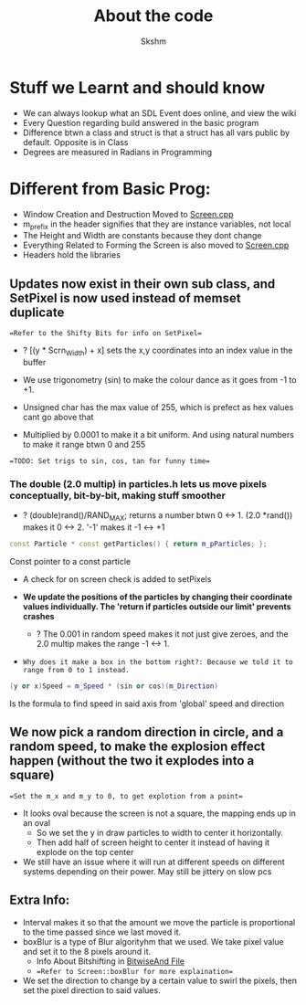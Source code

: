 #+title: About the code
#+author: Skshm

* Stuff we Learnt and should know
+ We can always lookup what an SDL Event does online, and view the wiki
+ Every Question regarding build answered in the basic program
+ Difference btwn a class and struct is that a struct has all vars public by default. Opposite is in Class
+ Degrees are measured in Radians in Programming

* Different from Basic Prog:

+ Window Creation and Destruction Moved to [[file:MovingUp/Screen.cpp][Screen.cpp]]
+ m_prefix in the header signifies that they are instance variables, not local
+ The Height and Width are constants because they dont change
+ Everything Related to Forming the Screen is also moved to [[file:MovingUp/Screen.cpp][Screen.cpp]]
+ Headers hold the libraries

** Updates now exist in their own sub class, and SetPixel is now used instead of memset duplicate
==Refer to the Shifty Bits for info on SetPixel==
- ? [(y * Scrn_Width) + x] sets the x,y coordinates into an index value in the buffer

+ We use trigonometry (sin) to make the colour dance as it goes from -1 to +1.
+ Unsigned char has the max value of 255, which is prefect as hex values cant go above that
+ Multiplied by 0.0001 to make it a bit uniform. And using natural numbers to make it range btwn 0 and 255
==TODO: Set trigs to sin, cos, tan for funny time==

*** The double (2.0 multip) in particles.h lets us move pixels conceptually, bit-by-bit, making stuff smoother
+ ? (double)rand()/RAND_MAX; returns a number btwn 0 <-> 1. (2.0 *rand()) makes it 0 <-> 2. '-1' makes it -1 <-> +1
#+BEGIN_SRC cpp
   const Particle * const getParticles() { return m_pParticles; };
#+END_SRC
Const pointer to a const particle
+ A check for on screen check is added to setPixels

+ **We update the positions of the particles by changing their coordinate values individually. The 'return if particles outside our limit' prevents crashes**
  - ? The 0.001 in random speed makes it not just give zeroes, and the 2.0 multip makes the range -1 <-> 1.
+ ~Why does it make a box in the bottom right?: Because we told it to range from 0 to 1 instead.~

#+BEGIN_SRC cpp
(y or x)Speed = m_Speed * (sin or cos)(m_Direction)
#+END_SRC
   Is the formula to find speed in said axis from 'global' speed and direction

** We now pick a random direction in circle, and a random speed, to make the explosion effect happen (without the two it explodes into a square)
==Set the m_x and m_y to 0, to get explotion from a point==
+ It looks oval because the screen is not a square, the mapping ends up in an oval
  * So we set the y in draw particles to width to center it horizontally.
  * Then add half of screen height to center it instead of having it explode on the top center
+ We still have an issue where it will run at different speeds on different systems depending on their power. May still be jittery on slow pcs

** Extra Info:
+ Interval makes it so that the amount we move the particle is proportional to the time passed since we last moved it.
+ boxBlur is a type of Blur algorityhm that we used. We take pixel value and set it to the 8 pixels around it.
  + Info About Bitshifting in [[file:Bitwise_And/BitwaiseAnd.cpp][BitwiseAnd File]]
  + ==Refer to Screen::boxBlur for more explaination==
+ We set the direction to change by a certain value to swirl the pixels, then set the pixel direction to said values.
